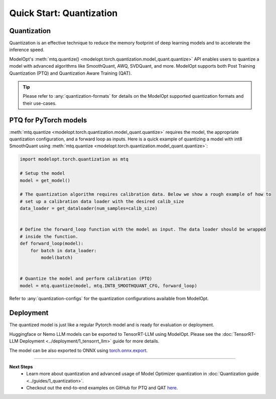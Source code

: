=========================
Quick Start: Quantization
=========================

Quantization
------------

Quantization is an effective technique to reduce the memory footprint of deep learning models and to
accelerate the inference speed.

ModelOpt's :meth:`mtq.quantize() <modelopt.torch.quantization.model_quant.quantize>` API enables
users to quantize a model with advanced algorithms like SmoothQuant, AWQ, SVDQuant, and more. ModelOpt
supports both Post Training Quantization (PTQ) and Quantization Aware Training (QAT).

.. tip::

    Please refer to :any:`quantization-formats` for details on the ModelOpt supported quantization
    formats and their use-cases.

PTQ for PyTorch models
-----------------------------

:meth:`mtq.quantize <modelopt.torch.quantization.model_quant.quantize>` requires the model,
the appropriate quantization configuration, and a forward loop as inputs. Here is a quick example of
quantizing a model with int8 SmoothQuant using
:meth:`mtq.quantize <modelopt.torch.quantization.model_quant.quantize>`:

.. code-block:: python

    import modelopt.torch.quantization as mtq

    # Setup the model
    model = get_model()

    # The quantization algorithm requires calibration data. Below we show a rough example of how to
    # set up a calibration data loader with the desired calib_size
    data_loader = get_dataloader(num_samples=calib_size)


    # Define the forward_loop function with the model as input. The data loader should be wrapped
    # inside the function.
    def forward_loop(model):
        for batch in data_loader:
            model(batch)


    # Quantize the model and perform calibration (PTQ)
    model = mtq.quantize(model, mtq.INT8_SMOOTHQUANT_CFG, forward_loop)

Refer to :any:`quantization-configs` for the quantization configurations available from ModelOpt.

Deployment
----------------

The quantized model is just like a regular Pytorch model and is ready for evaluation or deployment.

Huggingface or Nemo LLM models can be exported to TensorRT-LLM using ModelOpt.
Please see the :doc:`TensorRT-LLM Deployment <../deployment/1_tensorrt_llm>` guide for
more details.

The model can be also exported to ONNX using
`torch.onnx.export <https://pytorch.org/docs/stable/onnx_torchscript.html#torch.onnx.export>`_.

--------------------------------

**Next Steps**
    * Learn more about quantization and advanced usage of Model Optimizer quantization in
      :doc:`Quantization guide <../guides/1_quantization>`.
    * Checkout out the end-to-end examples on GitHub for PTQ and QAT
      `here <https://github.com/NVIDIA/TensorRT-Model-Optimizer?tab=readme-ov-file#examples>`_.
